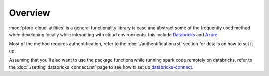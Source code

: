 Overview
========

:mod:`pfore-cloud-utilities` is a general functionality library to ease and
abstract some of the frequently used method when developing locally
while interacting with cloud environments, this include Databricks_ and Azure_.

Most of the method requires authentification, refer to the
:doc:`./authentification.rst` section for details on how to set it up.

Assuming that you'll also want to use the package functions while running
spark code remotely on databricks, refer to the
:doc:`./setting_databricks_connect.rst` page to see how
to set up databricks-connect_.

.. _Databricks: https://www.databricks.com
.. _Azure: https://portal.azure.com/#home
.. _databricks-connect: https://learn.microsoft.com/en-us/azure/databricks/dev-tools/databricks-connect-legacy